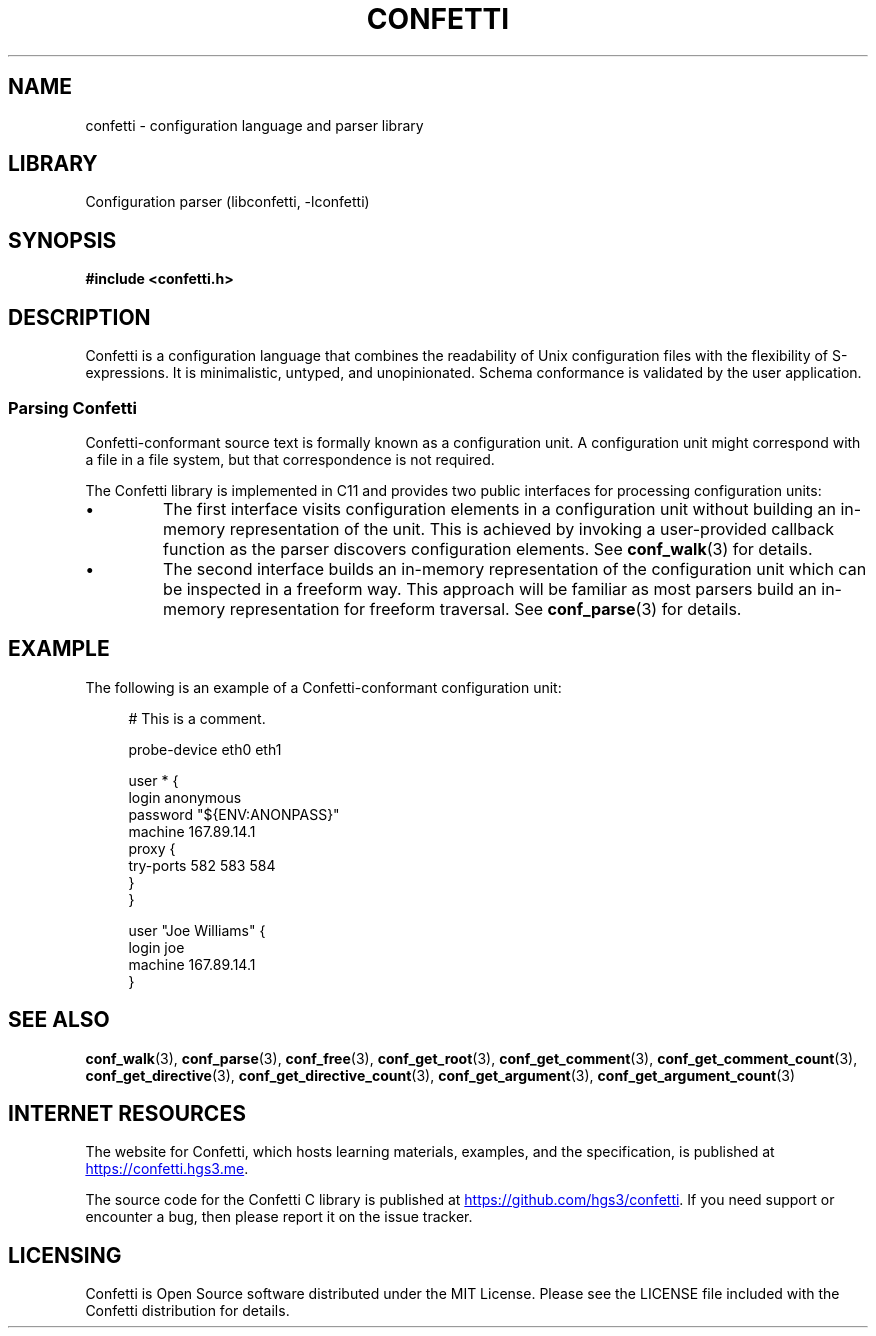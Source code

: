 .\" Permission is granted to make and distribute verbatim copies of this
.\" manual provided the copyright notice and this permission notice are
.\" preserved on all copies.
.\"
.\" Permission is granted to copy and distribute modified versions of this
.\" manual under the conditions for verbatim copying, provided that the
.\" entire resulting derived work is distributed under the terms of a
.\" permission notice identical to this one.
.\" --------------------------------------------------------------------------
.TH "CONFETTI" "3" "April 8th 2025" "Confetti 0.5.0"
.SH NAME
confetti \- configuration language and parser library
.\" --------------------------------------------------------------------------
.SH LIBRARY
Configuration parser (libconfetti, -lconfetti)
.\" --------------------------------------------------------------------------
.SH SYNOPSIS
.nf
.B #include <confetti.h>
.fi
.\" --------------------------------------------------------------------------
.SH DESCRIPTION
Confetti is a configuration language that combines the readability of Unix configuration files with the flexibility of S-expressions.
It is minimalistic, untyped, and unopinionated.
Schema conformance is validated by the user application.
.\" -------------------------------------
.SS Parsing Confetti
Confetti-conformant source text is formally known as a configuration unit.
A configuration unit might correspond with a file in a file system, but that correspondence is not required.
.PP
The Confetti library is implemented in C11 and provides two public interfaces for processing configuration units:
.PP
.IP \[bu]
The first interface visits configuration elements in a configuration unit without building an in-memory representation of the unit.
This is achieved by invoking a user-provided callback function as the parser discovers configuration elements.
See \fBconf_walk\fR(3) for details.
.PP
.IP \[bu]
The second interface builds an in-memory representation of the configuration unit which can be inspected in a freeform way.
This approach will be familiar as most parsers build an in-memory representation for freeform traversal.
See \fBconf_parse\fR(3) for details.
.\" --------------------------------------------------------------------------
.SH EXAMPLE
The following is an example of a Confetti-conformant configuration unit:
.PP
.in +4n
.EX
# This is a comment.

probe-device eth0 eth1

user * {
    login anonymous
    password "${ENV:ANONPASS}"
    machine 167.89.14.1
    proxy {
        try-ports 582 583 584
    }
}

user "Joe Williams" {
    login joe
    machine 167.89.14.1
}
.EE
.in
.\" --------------------------------------------------------------------------
.SH SEE ALSO
.BR conf_walk (3),
.BR conf_parse (3),
.BR conf_free (3),
.BR conf_get_root (3),
.BR conf_get_comment (3),
.BR conf_get_comment_count (3),
.BR conf_get_directive (3),
.BR conf_get_directive_count (3),
.BR conf_get_argument (3),
.BR conf_get_argument_count (3)
.\" --------------------------------------------------------------------------
.SH INTERNET RESOURCES
The website for Confetti, which hosts learning materials, examples, and the specification, is published at
.UR https://confetti.hgs3.me
https://confetti.hgs3.me
.UE .
.PP
The source code for the Confetti C library is published at
.UR https://github.com/hgs3/confetti
https://github.com/hgs3/confetti
.UE .
If you need support or encounter a bug, then please report it on the issue tracker.
.\" --------------------------------------------------------------------------
.SH LICENSING
Confetti is Open Source software distributed under the MIT License.
Please see the LICENSE file included with the Confetti distribution for details.